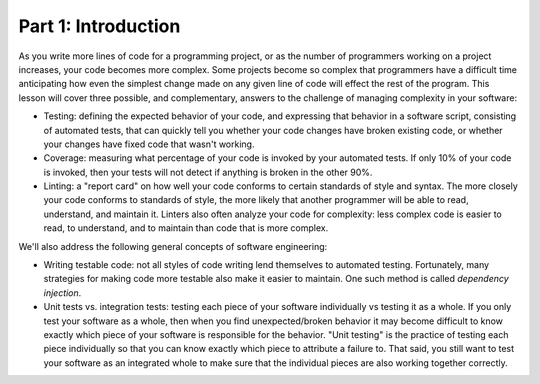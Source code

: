 ####################
Part 1: Introduction
####################

As you write more lines of code for a programming project, or as the
number of programmers working on a project increases, your code becomes
more complex. Some projects become so complex that programmers have a
difficult time anticipating how even the simplest change made on any
given line of code will effect the rest of the program. This lesson will
cover three possible, and complementary, answers to the challenge of managing complexity in your
software:

-  Testing: defining the expected behavior of your code, and expressing
   that behavior in a software script, consisting of automated tests, that can quickly tell you whether
   your code changes have broken existing code, or whether your changes
   have fixed code that wasn't working.
-  Coverage: measuring what percentage of your code is invoked by your
   automated tests. If only 10% of your code is invoked, then your tests will not detect if anything is broken
   in the other 90%.
-  Linting: a "report card" on how well your code conforms to certain
   standards of style and syntax. The more closely your code conforms to
   standards of style, the more likely that another programmer will be
   able to read, understand, and maintain it. Linters also often analyze
   your code for complexity: less complex code is easier to read,
   to understand, and to maintain than code that is more complex.

We'll also address the following general concepts of software
engineering:

-  Writing testable code: not all styles of code writing lend themselves
   to automated testing. Fortunately, many strategies for making code
   more testable also make it easier to maintain. One such method is
   called *dependency injection*.
-  Unit tests vs. integration tests: testing each piece of your software
   individually vs testing it as a whole. If you only test your software
   as a whole, then when you find unexpected/broken behavior it may become difficult to
   know exactly which piece of your software is responsible for the
   behavior. "Unit testing" is the practice of testing each piece
   individually so that you can know exactly which piece to attribute a
   failure to. That said, you still want to test your software as an integrated
   whole to make sure that the individual pieces are also working together correctly.
